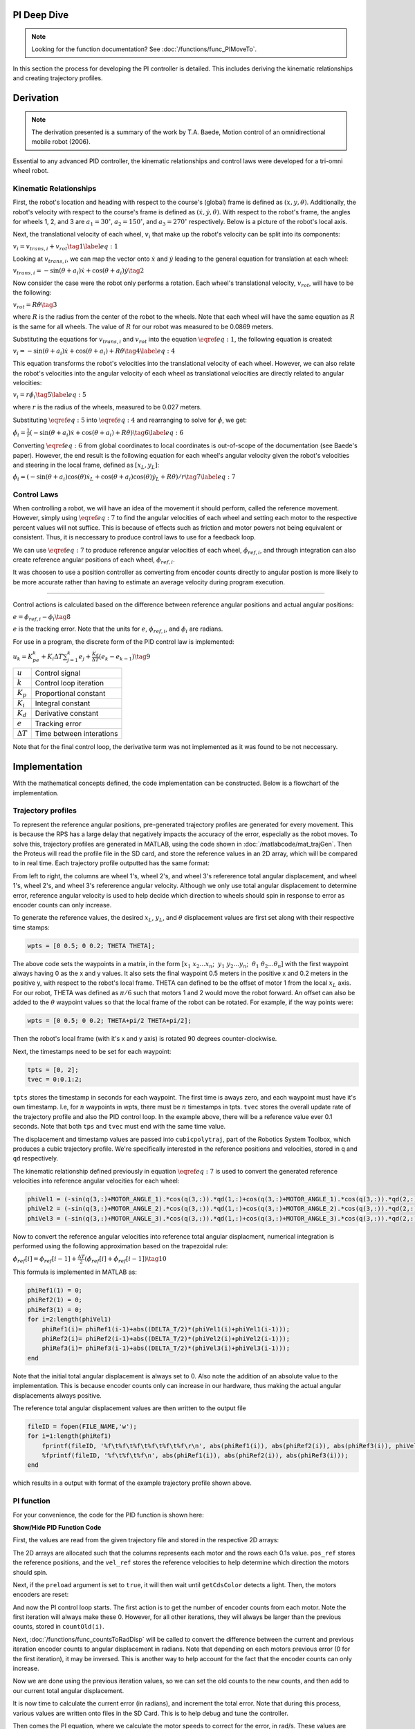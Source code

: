 PI Deep Dive
=============

.. note::
    Looking for the function documentation? See :doc:`/functions/func_PIMoveTo`.

In this section the process for developing the PI controller is detailed.
This includes deriving the kinematic relationships and creating trajectory
profiles.

Derivation
==========

.. note::
   The derivation presented is a summary of the work by T.A. Baede, Motion control of an
   omnidirectional mobile robot (2006).

Essential to any advanced PID controller, the kinematic relationships and
control laws were developed for a tri-omni wheel robot.

Kinematic Relationships
-----------------------

First, the robot's location and heading with respect to the course's (global) frame
is defined as :math:`(x, y, \theta)`. Additionally, the robot's velocity
with respect to the course's frame is defined as :math:`(\dot{x}, \dot{y},
\dot{\theta})`. With respect to the robot's frame, the angles for
wheels 1, 2, and 3 are :math:`a_1=30^\circ`, :math:`a_2=150^\circ`,
and :math:`a_3=270^\circ` respectively. Below is a picture of the robot's
local axis.

.. image:: /images/topView.jpg 
    :alt: Robot Top View

Next, the translational velocity of each wheel, :math:`v_i` that make up
the robot's velocity can be split into its components:

:math:`v_i = v_{trans, i} + v_{rot}\tag{1}\label{eq:1}`

Looking at :math:`v_{trans, i}`, we can map the vector onto :math:`\dot{x}` and
:math:`\dot{y}` leading to the general equation for translation at each wheel:


:math:`v_{trans, i} = -\sin(\theta+a_i)\dot{x}+\cos(\theta+a_i)\dot{y}\tag{2}`

Now consider the case were the robot only performs a rotation. Each wheel's
translational velocity, :math:`v_{rot}`, will have to be the following:

:math:`v_{rot}=R\dot{\theta}\tag{3}`

where :math:`R` is the radius from the center of the robot to the wheels. Note
that each wheel will have the same equation as :math:`R` is the same for all
wheels. The value of :math:`R` for our robot was measured to be 0.0869 meters.

Substituting the equations for :math:`v_{trans, i}` and :math:`v_{rot}` into
the equation :math:`\eqref{eq:1}`, the following equation is created:

:math:`v_i=-\sin(\theta+a_i)\dot{x}+\cos(\theta+a_i)+R\dot{\theta}\tag{4}\label{eq:4}`

This equation transforms the robot's velocities into the translational
velocity of each wheel. However, we can also relate the robot's velocities
into the angular velocity of each wheel as translational velocities are
directly related to angular velocities:

:math:`v_i=r\dot{\phi_i}\tag{5}\label{eq:5}`

where :math:`r` is the radius of the wheels, measured to be 0.027 meters.

Substituting :math:`\eqref{eq:5}` into :math:`\eqref{eq:4}` and rearranging to
solve for :math:`\dot{\phi}`, we get:

:math:`\dot{\phi}_i=\frac{1}{r}(-\sin(\theta+a_i)\dot{x}+\cos(\theta+a_i)+R\dot{\theta})\tag{6}\label{eq:6}`

Converting :math:`\eqref{eq:6}` from global coordinates to local coordinates is
out-of-scope of the documentation (see Baede's paper). However, the end result
is the following equation for each wheel's angular velocity given the robot's
velocities and steering in the local frame, defined as :math:`[x_L, y_L]`:

:math:`\dot{\phi}_i=(-\sin(\theta+a_i)\cos(\theta)\dot{x}_L+\cos(\theta+a_i)\cos(\theta)\dot{y}_L+R\dot{\theta})/r\tag{7}\label{eq:7}`

Control Laws
------------
When controlling a robot, we will have an idea of the movement it should
perform, called the reference movement. However, simply using
:math:`\eqref{eq:7}` to find the angular velocities of each wheel
and setting each motor to the respective percent values will not
suffice. This is because of effects such as friction and motor powers not
being equivalent or consistent. Thus, it is neccessary to produce control
laws to use for a feedback loop.

We can use :math:`\eqref{eq:7}` to produce reference angular velocities
of each wheel, :math:`\dot{\phi}_{ref,i}`, and through integration can also
create reference angular positions of each wheel, :math:`\phi_{ref,i}`.

It was choosen to use a position controller as converting from encoder
counts directly to angular postion is more likely to be more accurate
rather than having to estimate an average velocity during program execution.

-----

Control actions is calculated based on the difference between reference
angular positions and actual angular positions:

:math:`e=\phi_{ref,i}-\phi_i\tag{8}`

:math:`e` is the tracking error. Note that the units for :math:`e`,
:math:`\phi_{ref,i}`, and :math:`\phi_i` are radians.

For use in a program, the discrete form of the PID control law is
implemented:

:math:`u_k=K_pe_k+K_i\Delta T\sum_{j=1}^k e_j+\frac{K_d}
{\Delta T}(e_k-e_{k-1})\tag{9}`

+------------------+--------------------------+
| :math:`u`        | Control signal           |
+------------------+--------------------------+
| :math:`k`        | Control loop iteration   |
+------------------+--------------------------+
| :math:`K_p`      | Proportional constant    |
+------------------+--------------------------+
| :math:`K_i`      | Integral constant        |
+------------------+--------------------------+
| :math:`K_d`      | Derivative constant      |
+------------------+--------------------------+
| :math:`e`        | Tracking error           |
+------------------+--------------------------+
| :math:`\Delta T` | Time between interations |
+------------------+--------------------------+

Note that for the final control loop, the derivative term was not
implemented as it was found to be not neccessary.

Implementation
==============
With the mathematical concepts defined, the code implementation can
be constructed. Below is a flowchart of the implementation.

.. image:: /images/PIFlowchartTransparent.png 
    :alt: PI Implementation Flowchart

.. _trajectory-profiles:

Trajectory profiles
-------------------
To represent the reference angular positions, pre-generated trajectory
profiles are generated for every movement. This is because the RPS has
a large delay that negatively impacts the accuracy of the error,
especially as the robot moves. To solve this, trajectory profiles are
generated in MATLAB, using the code shown in :doc:`/matlabcode/mat_trajGen`. Then
the Proteus will read the profile file in the SD card, and store the
reference values in an 2D array, which will be compared to in real time. 
Each trajectory profile outputted has the same format:

.. code-block::
       :linenos:

        0.000000	0.000000	0.000000	0.000000	0.000000	0.000000
        0.051794	0.051794	0.103589	-1.035885	-1.035885	2.071770
        0.192379	0.192379	0.384757	-1.775803	-1.775803	3.551606
        0.392157	0.392157	0.784313	-2.219754	-2.219754	4.439508
        0.621531	0.621531	1.243062	-2.367738	-2.367738	4.735475

From left to right, the columns are wheel 1's, wheel 2's, and wheel 3's
refererence total angular displacement, and wheel 1's, wheel 2's, and wheel 3's
refererence angular velocity. Although we only use total angular displacement
to determine error, reference angular velocity is used to help decide which
direction to wheels should spin in response to error as encoder counts can only
increase.

To generate the reference values, the desired
:math:`x_L`, :math:`y_L`, and :math:`\theta` displacement values are first set
along with their respective time stamps:

.. code-block:: matlab

   wpts = [0 0.5; 0 0.2; THETA THETA];

The above code sets the waypoints in a matrix, in the form [:math:`x_1~x_2 ...
x_n`; :math:`~y_1~y_2 ... y_n`; :math:`~\theta_1~\theta_2 ... \theta_n`]
with the first waypoint always having 0 as the x and y values. It also sets
the final waypoint 0.5 meters in the positive x and 0.2 meters in the
positive y, with respect to the robot's local frame. THETA can defined to be
the offset of motor 1 from the local :math:`x_L` axis. For
our robot, THETA was defined as :math:`\pi/6` such that motors 1 and 2 would
move the robot forward. An offset can also be added to the :math:`\theta`
waypoint values so that the local frame of the robot can be rotated.
For example, if the way points were:

.. code-block:: matlab

   wpts = [0 0.5; 0 0.2; THETA+pi/2 THETA+pi/2];

Then the robot's local frame (with it's x and y axis) is rotated 90 degrees
counter-clockwise.

Next, the timestamps need to be set for each waypoint:

.. code-block:: matlab

   tpts = [0, 2];
   tvec = 0:0.1:2;

``tpts`` stores the timestamp in seconds for each waypoint. The first time
is aways zero, and each waypoint must have it's own timestamp. I.e, for
:math:`n` waypoints in wpts, there must be :math:`n` timestamps in tpts.
``tvec`` stores the overall update rate of the trajectory profile and also
the PID control loop. In the example above, there will be a reference value
ever 0.1 seconds. Note that both ``tps`` and ``tvec`` must end with the same
time value.

The displacement and timestamp values are passed into ``cubicpolytraj``, part
of the Robotics System Toolbox, which produces a cubic trajectory profile.
We're specifically interested in the reference positions and velocities,
stored in ``q`` and ``qd`` respectively.

The kinematic relationship defined previously in equation :math:`\eqref{eq:7}`
is used to convert the generated reference velocities into reference angular
velocities for each wheel:

.. code-block:: matlab

    phiVel1 = (-sin(q(3,:)+MOTOR_ANGLE_1).*cos(q(3,:)).*qd(1,:)+cos(q(3,:)+MOTOR_ANGLE_1).*cos(q(3,:)).*qd(2,:)+R.*qd(3,:))/r;
    phiVel2 = (-sin(q(3,:)+MOTOR_ANGLE_2).*cos(q(3,:)).*qd(1,:)+cos(q(3,:)+MOTOR_ANGLE_2).*cos(q(3,:)).*qd(2,:)+R.*qd(3,:))/r;
    phiVel3 = (-sin(q(3,:)+MOTOR_ANGLE_3).*cos(q(3,:)).*qd(1,:)+cos(q(3,:)+MOTOR_ANGLE_3).*cos(q(3,:)).*qd(2,:)+R.*qd(3,:))/r;

Now to convert the reference angular velocities into reference total angular
displacment, numerical integration is performed using the following
approximation based on the trapezoidal rule:

:math:`\phi_{ref}[i]=\phi_{ref}[i-1]+\frac{\Delta T}{2}(\dot{\phi}_{ref}[i]+\dot{\phi}_{ref}[i-1])\tag{10}`


This formula is implemented in MATLAB as:

.. code-block:: matlab

    phiRef1(1) = 0;
    phiRef2(1) = 0;
    phiRef3(1) = 0;
    for i=2:length(phiVel1)
        phiRef1(i)= phiRef1(i-1)+abs((DELTA_T/2)*(phiVel1(i)+phiVel1(i-1)));
        phiRef2(i)= phiRef2(i-1)+abs((DELTA_T/2)*(phiVel2(i)+phiVel2(i-1)));
        phiRef3(i)= phiRef3(i-1)+abs((DELTA_T/2)*(phiVel3(i)+phiVel3(i-1)));
    end

Note that the initial total angular displacement is always set to 0.
Also note the addition of an absolute value to the implementation.
This is because encoder counts only can increase in our hardware,
thus making the actual angular displacements always positive.

The reference total angular displacement values are then written to
the output file

.. code-block:: matlab

    fileID = fopen(FILE_NAME,'w');
    for i=1:length(phiRef1)
        fprintf(fileID, '%f\t%f\t%f\t%f\t%f\t%f\r\n', abs(phiRef1(i)), abs(phiRef2(i)), abs(phiRef3(i)), phiVel1(i), phiVel2(i), phiVel3(i));
        %fprintf(fileID, '%f\t%f\t%f\n', abs(phiRef1(i)), abs(phiRef2(i)), abs(phiRef3(i)));
    end

which results in a output with format of the example trajectory profile shown
above.

PI function
------------
For your convenience, the code for the PID function is shown here:

.. container:: toggle

    .. container:: header

        **Show/Hide PID Function Code**

    .. code-block:: c++
       :linenos:

       void PIMoveTo(char* fName, int size, bool preload) {

            /* Set important variables */
            int countNew1 = 0;
            int countNew2 = 0;
            int countNew3 = 0;
            int countOld1 = 0;
            int countOld2 = 0;
            int countOld3 = 0;
            float displacement1 = 0.0;
            float displacement2 = 0.0;
            float displacement3 = 0.0;
            float refSpeed1;
            float refSpeed2;
            float refSpeed3;
            float phiVel1 = 0.0;
            float phiVel2 = 0.0;
            float phiVel3 = 0.0;
            float phi1 = 0.0;
            float phi2 = 0.0;
            float phi3 = 0.0;
            float motorSpeed1 = 0.0; 
            float motorSpeed2 = 0.0; 
            float motorSpeed3 = 0.0; 
            float errorTotal1 = 0.0;
            float errorTotal2 = 0.0;
            float errorTotal3 = 0.0;
            float Kp = 20.0;
            float Ki = 1.0;
            float Kd = 0.0;
            
            /* Get trajectory profile from file */
            FEHFile *fptr = SD.FOpen(fName,"r");
            /* Open write files to track error and delta angular displacement */
            // This is useful for tuning among other things
            FEHFile *fOutErrptr = SD.FOpen("errorLog.txt","w");
            FEHFile *fOutDispptr = SD.FOpen("dispLog.txt","w");
            FEHFile *fOutVelptr = SD.FOpen("velLog.txt","w");
            
            /* Init 2d arrays to store reference data and other temp variables to read from file */
            float pos_ref[3][size];
            float vel_ref[3][size];
            float temp1;
            float temp2;
            float temp3;
            /* If file failed to open, or invalid profile, return and make the screen red */
            if(SD.FEof(fptr)) {
                LCD.Clear(FEHLCD::Red);
                return;
            }
            /* Parse trajectory file */
            int i = 0;
            while(!SD.FEof(fptr)) {
                SD.FScanf(fptr, "%f%f%f%f%f%f", &temp1, &temp2, &temp3, &refSpeed1, &refSpeed2, &refSpeed3);
                pos_ref[0][i] = temp1;
                pos_ref[1][i] = temp2;
                pos_ref[2][i] = temp3;
                vel_ref[0][i] = refSpeed1;
                vel_ref[1][i] = refSpeed2;
                vel_ref[2][i] = refSpeed3;
                i++;
            }
            if(size < i) {
                LCD.Clear(FEHLCD::Red);
                return;
            }
            size = i;
            /* Close trajectory file */
            SD.FClose(fptr);
            /* PRELOAD LOOP */
            if(preload) {
                // Set green to show it's ready
                LCD.Clear(FEHLCD::Green);
                while(getCdsColor(true) == 0); // wait until a light turns on
            }
            /* Reset encoder counts */
            motor1_encoder.ResetCounts();
            motor2_encoder.ResetCounts();
            motor3_encoder.ResetCounts();
            /* PI LOOP */
            // Yes, not PID as the derivative term isn't needed currently
            for (int i = 0; i < size; i++) {
                /* Get new encoder counts */
                countNew1 = motor1_encoder.Counts();
                countNew2 = motor2_encoder.Counts();
                countNew3 = motor3_encoder.Counts();
                if(errorCurr1 < 0.0) {
                    displacement1 = countsToRadDisp(countNew1, countOld1) * -1;
                } else {
                    displacement1 = countsToRadDisp(countNew1, countOld1);
                }
                if(errorCurr2 < 0.0) {
                    displacement2 = countsToRadDisp(countNew2, countOld2) * -1;
                } else {
                    displacement2 = countsToRadDisp(countNew2, countOld2);
                }
                if(errorCurr3 < 0.0) {
                    displacement3 = countsToRadDisp(countNew3, countOld3) * -1;
                } else {
                    displacement3 = countsToRadDisp(countNew3, countOld3);
                }
                // Set old counts to new counts for the next iteration
                countOld1 = countNew1;
                countOld2 = countNew2;
                countOld3 = countNew3;
                // Add to total angular displacement
                phi1 += displacement1;
                phi2 += displacement2;
                phi3 += displacement3;
 
                // Write to log file
                SD.FPrintf(fOutDispptr, "%f\t%f\t%f\n", displacement1, displacement2, displacement3);
                
                /* Calculate current error relative to reference angular positions for each encoder */
                errorCurr1 = pos_ref[0][i] - phi1;
                errorCurr2 = pos_ref[1][i] - phi2;
                errorCurr3 = pos_ref[2][i] - phi3;
                
                // Saftey check in case something goes terribly wrong, may or may not be needed later
                if(errorCurr1 > 3)
                    return;


                // Write errors to log file
                SD.FPrintf(fOutErrptr, "%f\t%f\t%f\n", errorCurr1, errorCurr2, errorCurr3);
                // Add to total error (for integral term)
                errorTotal1 += errorCurr1;
                errorTotal2 += errorCurr2;
                errorTotal3 += errorCurr3;
                
                /* Calc motor speeds (rad/s) using P and I */
                motorSpeed1 = Kp * errorCurr1 + Ki * DELTA_T * (errorTotal1);
                motorSpeed2 = Kp * errorCurr2 + Ki * DELTA_T * (errorTotal2);
                motorSpeed3 = Kp * errorCurr3 + Ki * DELTA_T * (errorTotal3);

                /* Use the reference velocities to determine if motor speed should change signs */
                if(vel_ref[0][i] < 0.0 || (errorCurr1 < 0 && motorSpeed1 < 0)) {
                    motorSpeed1 *= -1.0;
                }
                if(vel_ref[1][i] < 0.0 || (errorCurr2 < 0 && motorSpeed2 < 0)) {
                    motorSpeed2 *= -1.0;
                }
                if(vel_ref[2][i] < 0.0 || (errorCurr3 < 0 && motorSpeed3 < 0)) {
                    motorSpeed3 *= -1.0;
                }

                SD.FPrintf(fOutVelptr, "%f\t%f\t%f\n", motorSpeed1, motorSpeed2, motorSpeed3);
                /* Set motors to speed */
                setRadSToPercent(motorSpeed1, motorSpeed2, motorSpeed3);
                /* Wait 0.1 seconds (100 miliseconds) */
                Sleep(100);
            }
            /* Done with trajectory profile, stop all motors */
            allStop();
            /* Close all log files */
            SD.FClose(fOutErrptr);
            SD.FClose(fOutDispptr);
            SD.FClose(fOutVelptr);
        }

First, the values are read from the given trajectory file and stored in the respective 2D arrays:

.. code-block:: c++
       :linenos:

        /* Parse trajectory file */
        int i = 0;
        while(!SD.FEof(fptr)) {
            SD.FScanf(fptr, "%f%f%f%f%f%f", &refPos1, &refPos2, &refPos3, &refSpeed1, &refSpeed2, &refSpeed3);
            pos_ref[0][i] = refPos1;
            pos_ref[1][i] = refPos2;
            pos_ref[2][i] = refPos3;
            vel_ref[0][i] = refSpeed1;
            vel_ref[1][i] = refSpeed2;
            vel_ref[2][i] = refSpeed3;
            i++;
        }

The 2D arrays are allocated such that the columns represents each motor and the rows each 0.1s value.
``pos_ref`` stores the reference positions, and the ``vel_ref`` stores the reference velocities to help
determine which direction the motors should spin.

Next, if the ``preload`` argument is set to ``true``, it will then wait until ``getCdsColor`` detects a light.
Then, the motors encoders are reset:

.. code-block:: c++
       :linenos:

        /* PRELOAD LOOP */
        if(preload) {
            // Set green to show it's ready
            LCD.Clear(FEHLCD::Green);
            while(getCdsColor(true) == 0); // wait until a light turns on
        }
        /* Reset encoder counts */
        motor1_encoder.ResetCounts();
        motor2_encoder.ResetCounts();
        motor3_encoder.ResetCounts();

And now the PI control loop starts. The first action is to get the number of
encoder counts from each motor. Note the first iteration will always make these
0. However, for all other iterations, they will always be larger than the previous
counts, stored in ``countOld(i)``.

.. code-block:: c++
       :linenos:

        /* Get new encoder counts */
        countNew1 = motor1_encoder.Counts();
        countNew2 = motor2_encoder.Counts();
        countNew3 = motor3_encoder.Counts();

Next, :doc:`/functions/func_countsToRadDisp` will be called to convert the difference between
the current and previous iteration encoder counts to angular displacement in radians.
Note that depending on each motors previous error (0 for the first iteration), it may be inversed. This is another way to
help account for the fact that the encoder counts can only increase.

.. code-block:: c++
       :linenos:

        if(errorCurr1 < 0.0) {
            displacement1 = countsToRadDisp(countNew1, countOld1) * -1;
        } else {
            displacement1 = countsToRadDisp(countNew1, countOld1);
        }
        if(errorCurr2 < 0.0) {
            displacement2 = countsToRadDisp(countNew2, countOld2) * -1;
        } else {
            displacement2 = countsToRadDisp(countNew2, countOld2);
        }
        if(errorCurr3 < 0.0) {
            displacement3 = countsToRadDisp(countNew3, countOld3) * -1;
        } else {
            displacement3 = countsToRadDisp(countNew3, countOld3);
        }

Now we are done using the previous iteration values, so we can set the old counts
to the new counts, and then add to our current total angular displacement.

.. code-block:: c++
       :linenos:

        // Set old counts to new counts for the next iteration
        countOld1 = countNew1;
        countOld2 = countNew2;
        countOld3 = countNew3;
        // Add to total angular displacement
        phi1 += displacement1;
        phi2 += displacement2;
        phi3 += displacement3;

It is now time to calculate the current error (in radians), and increment the total error.
Note that during this process, various values are written onto files in the SD Card.
This is to help debug and tune the controller.

.. code-block:: c++
       :linenos:

        /* Calculate current error relative to reference angular positions for each encoder */
        errorCurr1 = pos_ref[0][i] - phi1;
        errorCurr2 = pos_ref[1][i] - phi2;
        errorCurr3 = pos_ref[2][i] - phi3;
        
        /* ... */
        
        // Add to total error (for integral term)
        errorTotal1 += errorCurr1;
        errorTotal2 += errorCurr2;
        errorTotal3 += errorCurr3;

Then comes the PI equation, where we calculate the motor speeds to correct for the error, in rad/s.
These values are also checked with the reference velocity and current error to help determing which
way the motors should spin.


.. code-block:: c++
       :linenos:

        /* Calc motor speeds (rad/s) using P and I */
        motorSpeed1 = Kp * errorCurr1 + Ki * DELTA_T * (errorTotal1);
        motorSpeed2 = Kp * errorCurr2 + Ki * DELTA_T * (errorTotal2);
        motorSpeed3 = Kp * errorCurr3 + Ki * DELTA_T * (errorTotal3);

        /* Use the reference velocities to determine if motor speed should change signs */
        if(vel_ref[0][i] < 0.0 || (errorCurr1 < 0 && motorSpeed1 < 0)) {
            motorSpeed1 *= -1.0;
        }
        if(vel_ref[1][i] < 0.0 || (errorCurr2 < 0 && motorSpeed2 < 0)) {
            motorSpeed2 *= -1.0;
        }
        if(vel_ref[2][i] < 0.0 || (errorCurr3 < 0 && motorSpeed3 < 0)) {
            motorSpeed3 *= -1.0;
        }

Finally, :doc:`/functions/func_setRadSToPercent` is called to set the motors to
the correct percents from the given speeds in radians per second. Also not that
this function does use the errCurr(i) variables (hence why they are global) to
further help determine which direction the motors should spin. Then the loop waits
0.1 seconds before starting the next iteration.

.. code-block:: c++
       :linenos:

        /* Set motors to speed */
        setRadSToPercent(motorSpeed1, motorSpeed2, motorSpeed3);
        /* Wait 0.1 seconds (100 miliseconds) */
        Sleep(100);

MATLAB Error Plotting and Caveats
=================================

.. note::
   The MATLAB code to generate the plots is shown in :doc:`/matlabcode/mat_errPlot` and :doc:`/matlabcode/mat_trajGen`.

To generate the error plots, all one needs to do is input the error log files with the
respective generated trajectory file name. Examples are given below.

Total displacement plot for a rotation

.. image:: /images/errorPlotRot.png 
    :alt: Total Displacement for rotation

Total displacement plot for a translation in the x and y axis

.. image:: /images/errorPlotTrans.png 
    :alt: Total Displacement for translation

Error plot for a translation in the x and y axis

.. image:: /images/errorPlotTrans2.png 
    :alt: Error for translation

For all movements, the steady state error (end error) is very low which shows that our
proportional constant of 20 and integral constant of 1 is very suitable. And no derivative
term was added because of the accuracy. 

However, as you may have noticed from reading the previous sections, determining which
direction the motors should spin is a large issue as encoder counds can only increase.
This is why undershoots are preferred over overshoots - the PI controller cannot accurately
account for overshoots as well as undershoots. This is also why when generating the trajectory
profiles, steps must be taken to make sure that the total displacement always increases.
Take the following plots that show a bit of the trajectory profile generation process for example.

.. image:: /images/trajPlots.png 
    :alt: Trajectory profile generation plots

On the left is a plot of the "raw" total angular displacement reference values for each motor. It can
be seen that motors 1 and 2 both decrease at multiple points in time. This is of course, impossible.
So to account for the fact that encoder counts can only increase, we must take the absolute value
of each angular displacement, shown on the right. However, you may notice that while on the original
plot, motor 1 and 2 have different curves, on the absolute value plot, they have the same curve.
This creates a clear problem as now both motors will act identical when in reality they shouldn't.
One step to fix this issue is to introduce angular velocity reference values, which can be both positive
and negative. The plot is shown below.

.. image:: /images/trajVel.png 
    :alt: Trajectory profile velocity plot

We can now see that there is a clear difference between all three motor curves which is good. Thus
using the sign of the reference velocity can help determine which direction the motor should spin.
However, we then must take into account for how the PI controller should respond to error. If it
overshoots, then the motor must spin the opposite direction and vice versa. However, what if the
reference velocity is negative? Then we negate the given displacement, but the motor ends up spinning
in the wrong direction, only increasing error until the motor spins at 100% power. Thus more complicated
checks had to be implemented in both the :doc:`/functions/func_PIMoveTo` and :doc:`/functions/func_setRadSToPercent`
functions. But, these are still not perfect, and the PI controller does not respond as well
to overshoots compared to undershoots. For this reason, when using this implementation, try to stick
to a bit of overshoots.

And one final caveat to consider - it cannot account for wheels slipping. There are some interesting papers
that look into using the coefficient of friction and the current angular velocity to compare
with theorectical angular velocity, which then can determine if the wheels slip, but we did not have time
to investigate it further.

If you made it this far, congrats! Hopefully you learned a lot more about of PI (and PID) controllers work.






